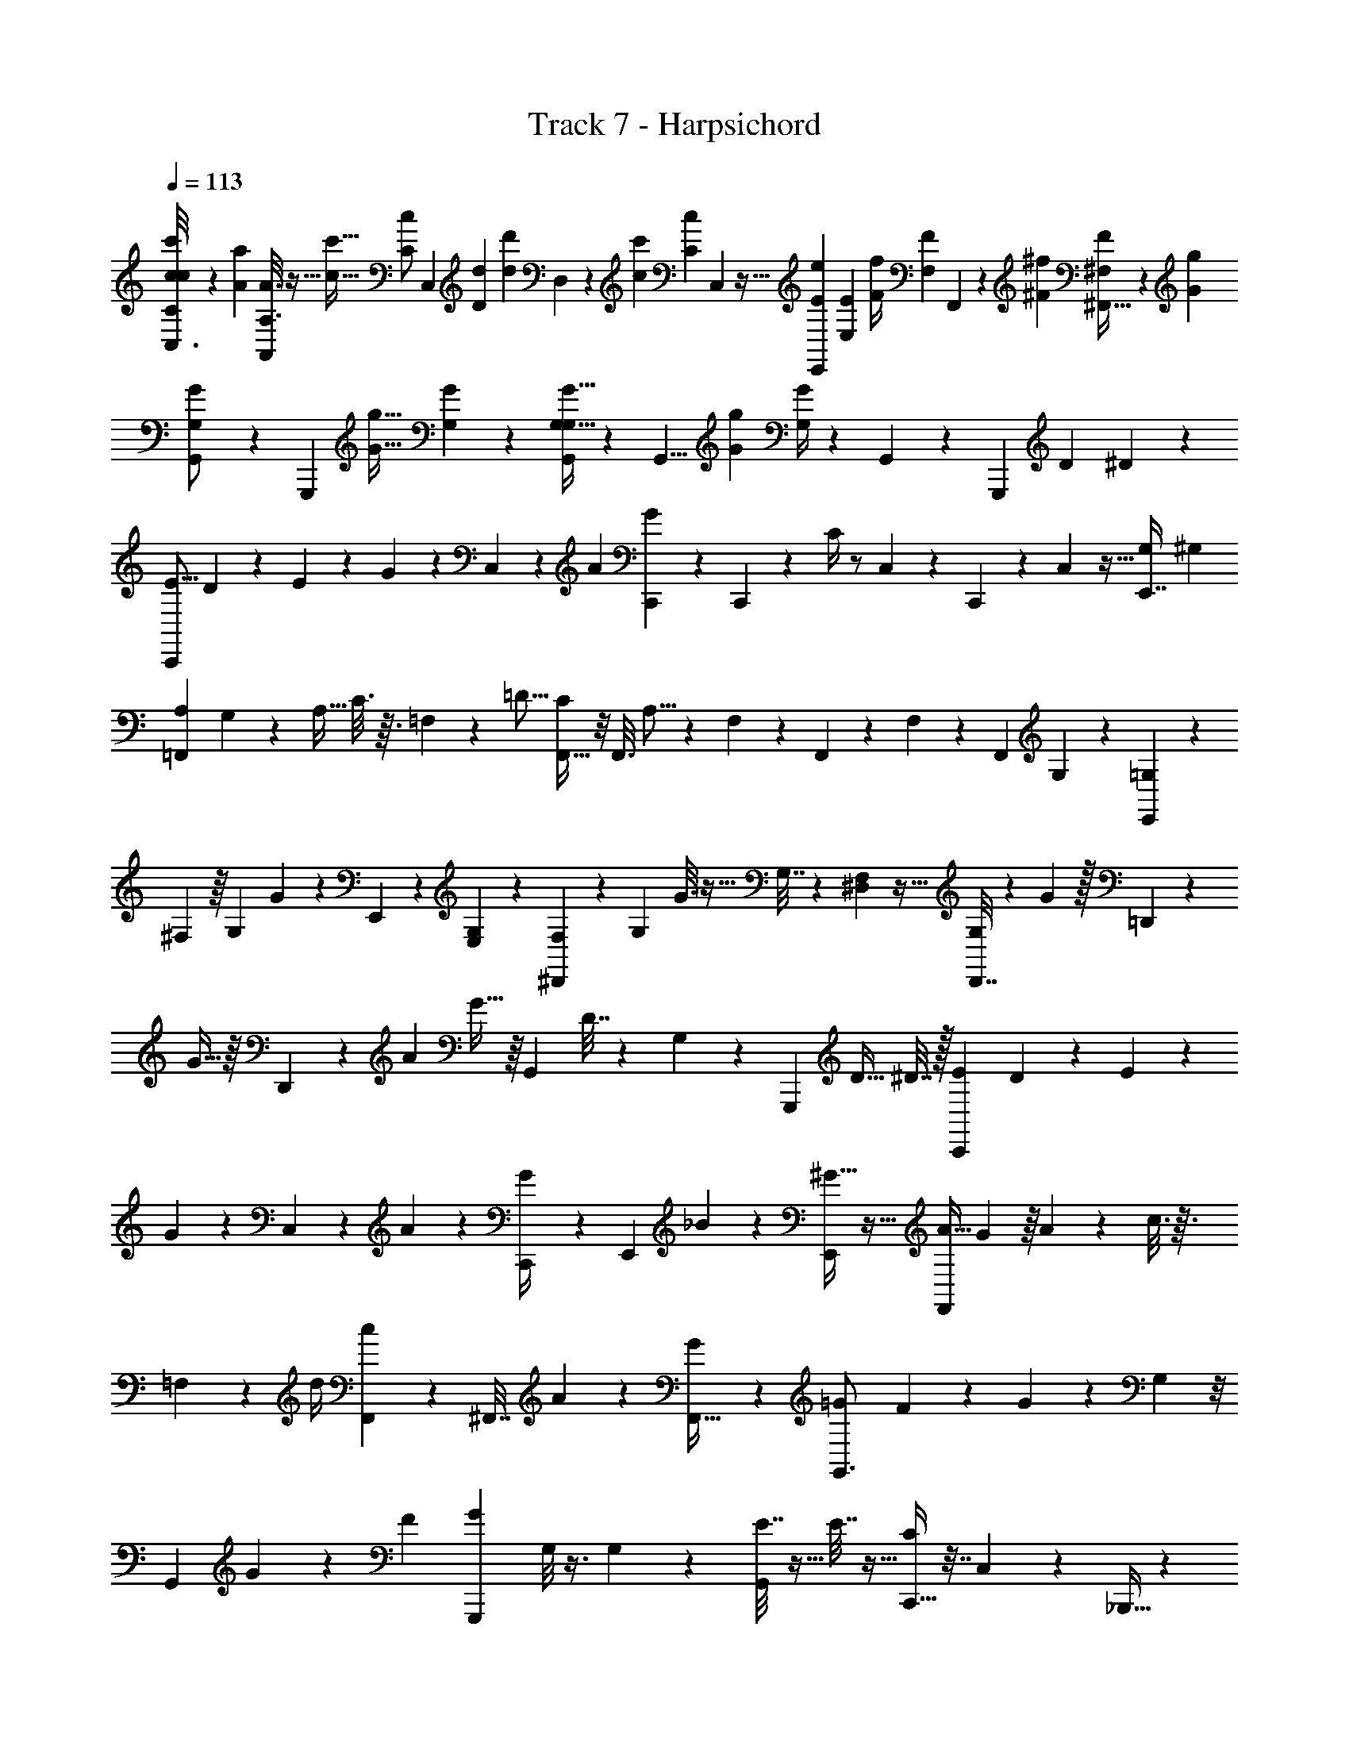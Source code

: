 X: 1
T: Track 7 - Harpsichord
L: 1/4
Q: 1/4=113
Z: ABC Generated by Starbound Composer v0.8.6
K: C
[c/6c'/6C,3/16C/4c/4] z7/24 [z/24A31/168a31/168] [A,3/16A3/16A,,5/24] z9/32 [z/32c15/32c'15/32] [z/24C/c/] [z19/48C,47/96] [z/48D11/48d11/48] [z/12d/6d'/6] D,13/72 z/36 [z/36c5/24c'5/24] [z5/63C13/72c13/72] C,39/224 z9/32 [z5/112E29/48e29/48E,,31/48] [E,65/112E65/112] [z/16F/4f/4] [z/32F,2/9F2/9] F,,17/96 z11/48 [z3/32^F11/48^f11/48] [^F,,5/32^F,25/96F25/96] z13/48 [z/24G11/48g11/48] 
[G,7/24G7/24G,,/] z35/72 [z55/288G,,,73/126] [z/16G9/32g9/32] [G,73/224G73/224] z/56 [G,5/32G5/32G,,/6G,/6] z/96 [z17/72G,,5/8] [z/18G23/144g23/144] [G,/4G/4] z17/24 G,,/48 z7/48 [z49/96G,,,2/3] [z9/32D31/96] ^D/6 z/12 
[z5/18E5/16C,,] D13/72 z/24 E2/9 z/18 G23/144 z5/48 C,11/168 z19/84 [z5/24A23/84] [C,,7/48G5/24] z19/112 C,,31/168 z/48 C/4 z/ C,9/112 z31/224 C,,5/96 z5/24 C,/12 z5/32 [G,29/96E,,7/16] [z19/96^G,5/24] 
[z25/96A,29/96=F,,97/96] G,/6 z7/96 [z7/32A,9/32] C3/16 z3/32 =F,5/96 z11/48 [z7/32=D5/16] [F,,5/32C25/96] z/8 F,,3/16 A,5/16 z23/48 F,11/168 z17/168 F,,7/96 z17/96 F,5/72 z55/288 [z9/32F,,43/96] G,5/24 z/24 [=G,2/9E,,] z/18 
^F,23/144 z/16 G,5/18 G13/72 z/12 E,,11/168 z73/168 [E,5/24G,13/48] z3/28 [F,31/168^D,,135/112] z/48 [z/4G,33/112] G3/16 z17/32 G,7/32 z/24 [^D,/12F,17/96] z5/32 [D,,7/32G,25/96] z/12 G/6 z/32 =D,,55/288 z89/288 
G5/32 z/16 D,,5/24 z7/96 [z9/32A29/96] G5/32 z/16 [z9/32G,,121/96] D7/32 z73/96 G,11/168 z17/168 [z49/96G,,,23/24] [z9/32D11/32] ^D7/32 z/32 [z5/18E7/24C,,] D13/72 z/24 E2/9 z/18 
G13/72 z/12 C,11/168 z19/84 A19/96 z/96 [C,,13/72G/4] z17/126 E,,23/112 _B33/112 z263/224 [^G5/32E,,/] z11/32 [z25/96A9/32F,,97/96] G17/96 z/16 A55/288 z/36 c3/16 z3/32 
=F,5/96 z11/48 [z7/32d/4] [F,,13/96c55/288] z7/48 [z3/16^F,,7/32] A5/18 z343/288 [G19/96F,,13/32] z/3 [z5/18=G7/24G,,3/4] F13/72 z/24 G2/9 z/18 G,5/36 z/8 
[z/G,,2/3] G7/24 z/42 [z23/112F19/84] [z/4G13/48G,,,49/48] G,/8 z3/8 G,7/48 z7/96 [E7/32G,,193/224] z9/32 E7/32 z9/32 [C,,9/32C631/288] z7/32 C,5/96 z/6 _B,,,9/32 z5/96 
[z11/48G,7/24G7/24] _B,,/16 z/56 [A,31/224A31/224] C,,9/32 z/48 [C19/96c19/96] z49/96 C,,7/48 z11/32 [z25/96C,9/32] [z17/96C,,5/8] [z9/32=D89/288] ^D/6 z/12 [z/32E2/9] [z71/288C,,11/32] D23/144 z/16 E5/18 G55/288 z3/32 C,9/112 z4/21 
[z5/24A/3] [G13/72C,,5/24] z17/126 C,,23/112 C37/112 z29/42 [z5/12G11/24g11/24] [z/32=F/7=f/7] [z3/32^D,,25/96G,29/96] [E/12e/12] z/72 [=D5/72d5/72] [C/24c/24] [z/24E,,5/48^G,5/24] [B,/16=B/16] [A,/32A/32] z/16 [=G,5/96G5/96A,29/96=F,,137/224] [F,5/84F5/84] [E,3/28E3/28] z/24 ^G,17/96 z/16 A,7/32 C5/24 z/24 C,/12 z11/48 [z7/32D33/112] 
[F,,7/32C25/96] z/16 F,,3/16 A,7/24 z101/168 [z27/56F11/21f11/21] [z3/32E/8e/8] [z/16G,23/96] [D/32d/32] z5/112 [C/28c/28] z5/112 [B,/16B/16] [A,/16A/16] [=G,/16G/16] [z/56A,/24A/24] [F,11/168F11/168] [z/24E,/12E/12] [z5/18G,7/24E,,9/16] ^F,13/72 z/24 G,/4 z/36 G55/288 z/16 C,17/224 z73/168 
[G,13/48E,,59/168] z5/112 [F,/7D,,17/21] [z/16G,63/32G63/32] G,11/48 z/48 G7/32 z15/32 [z/32C,/16] G,71/288 z/72 F,/6 z7/96 [G,25/96D,,81/224] z/24 G/6 z/32 [z/96A,13/96A13/96] =D,,5/24 z9/32 G7/32 z/16 [z/16D,,7/32] [z5/32C/6c/6] [z9/32A81/224] G5/32 z7/96 
[z/24G,,] [z11/48D139/96d139/96] D/4 z3/4 G,5/48 [z11/96C4/21c4/21] [z5/96G,,,185/224] [B,/24B/24] z/24 [A,/18A/18] [G,5/72G5/72] [z/48A,11/168A11/168] [z5/112=F,/16F/16] [z/56G,5/84G5/84] [z3/32E,/8E/8] [z9/32D35/96] ^D3/16 z/16 [z/32E/4] [z71/288C,,199/288] D23/144 z/16 E/4 z/36 G13/72 z7/96 C,17/224 z19/84 [z5/24A/4] 
[C,,7/48G/6] z19/112 [z23/112C,,/4] _B/4 z37/112 [C25/168c25/168] z23/96 C,,5/96 z/42 [=D/4d/4] z/28 [z31/224E19/112e19/112] [^G17/96E,,21/32] z/8 [z19/96C5/24c5/24] [z25/96A9/32F,,77/96] G5/24 z/32 [z7/32A25/96] c5/24 z/12 C,/12 z3/16 [z7/32d33/112] [F,,5/32c71/288] z/8 
[z3/16F,,33/112] A5/16 z/4 [C23/144c23/144] z17/72 [z/24^F,,7/8] [^D5/18^d5/18] z5/144 [=D5/48=d5/48] z/3 [z/36G5/24] [C2/9c2/9] [=G2/9G,,11/6] z/18 ^F23/144 z/16 G2/9 z/18 G,55/288 z55/96 G53/168 
[z/7F31/168] [z/16G,3/16G3/16] [z/4G5/16G,,,49/48] G,5/32 z9/32 [z/16G,5/24G5/24] G,7/48 z7/96 [^D13/96E71/288G,,29/32] z35/96 [z5/96E7/32] [G,7/36G7/36] z73/288 [C,,7/32C277/96] z9/32 [z/96C,17/224] [C/8c/8] z/12 B,,,/4 z/24 [z/4_B,13/48B13/48] [B,,17/168=B,17/96=B17/96] z31/224 C,,7/32 z/36 [z199/288C361/288c361/288] 
C,,19/96 z7/24 [z/96C,,/8] [E23/96e23/96] [z/24C,,19/24] [z7/32=F/4f/4] [G73/288g73/288] z/18 [^G5/36^g5/36] z/12 [C39/28A39/28c39/28a39/28=F,,33/16] z3/28 [C/6G/6c/6g/6] z/3 [z/32=G31/24=g31/24B,21/16B21/16] [z47/32E,,193/96] 
[B,/8B/8^F/6^f/6] z/3 [z/24D,,5/24] [A,5/24=F5/24A5/24=f5/24] z37/72 [z/36D,,7/36] [B,7/24G7/24B7/24g7/24] z11/24 [G,17/12E17/12G17/12e17/12C,,47/24] z5/96 [z9/32E89/288e89/288] [z7/32F9/32f9/32] [G89/288g89/288] 
[^G23/144^g23/144] z/48 [z/24C4/3A4/3c4/3a4/3] [z3/F,,13/6] [C3/16G3/16c3/16g3/16] z5/16 [z/32B,4/3B4/3=G19/14=g19/14] [z47/32E,,31/16] [^F/8^f/8B,/6B/6] z/3 
[z/24D,,5/24] [=F2/9=f2/9A,5/18A5/18] z/ [z/36D,,31/144] [G,5/24G5/24E7/32e7/32] z49/96 [z/32C59/32c59/32] [E,41/24E41/24C,,17/8] z3/4 
[z/24A11/48a11/48C19/72c19/72] F,,/8 z11/32 [C31/224c31/224F,,5/32A39/224a39/224] z81/224 [z/32C5/32c5/32^G39/224^g39/224] F,,/8 z3/8 [F,,/7C/6G/6c/6g/6] z5/14 [z/32B,/6=G/6B/6=g/6] E,,25/224 z5/14 [E,,/7B,3/16G3/16B3/16g3/16] z73/224 [z/32^D,,31/224] [_B,3/16^F3/16_B3/16^f3/16] z9/32 [z/32D,,5/32] [B,/6F/6B/6f/6] z7/24 
[z/24=D,,25/168] [A,/6A/6=F3/16=f3/16] z5/9 [z/36D,,17/126] [=B,/6=B/6G3/16g3/16] z7/12 [z/16G,3/G3/C,,43/24] [E247/144e247/144] z49/72 
[z/24C31/168A31/168c31/168a31/168] F,,/7 z73/224 [F,,5/32C39/224c39/224A19/96a19/96] z11/32 [z/32C39/224^G39/224c39/224^g39/224] F,,/8 z3/8 [C/8c/8F,,/7G3/16g3/16] z3/8 [z/32B,3/16=G3/16B3/16=g3/16] E,,13/96 z/3 [E,,/7B,2/9G2/9B2/9g2/9] z73/224 [z/32^D,,31/224] [^F/6^f/6_B,3/16_B3/16] z29/96 [z/32D,,31/224] [B,/6B/6F3/16f3/16] z/4 [z/12=D,,/6] 
[A,/6=F/6A/6=f/6] z25/48 [z/16D,,19/112] [G,/6E/6G/6e/6] z7/12 [z/24C9/4c9/4E,41/18E41/18] C,,25/12 z3/8 
[z/32C7/24c7/24] [z71/288C,,193/224] [E,55/288E55/288] z89/288 [B,41/144B41/144] z23/48 C,,17/168 z19/112 C,/4 [z/4C33/112c33/112] [z11/48E,/4E/4] C,,17/168 z19/112 [z7/32B,5/16B5/16] C,,25/224 z25/168 C,,65/96 z/32 
[z/32F,,8/7] [A,25/96A25/96] [C,5/24C5/24] z/4 [D,9/32D9/32] z49/96 F,,/8 z4/21 [z/7F,39/224] [A,/4A/4] z/24 [C,23/96C23/96] z/96 F,,/8 z/8 [z23/96D,13/48D13/48] F,,25/224 z25/168 F,,5/8 z/12 
[z/32C7/24c7/24] [z71/288C,,31/32] [E,55/288E55/288] z89/288 [B,19/72B19/72] z47/96 C,,25/224 z19/112 C,5/32 z3/32 [z/4C5/16c5/16] [z5/32E,11/48E11/48] C,,5/32 z3/16 [z7/48B,33/112B33/112] C,,25/168 z17/168 C,,115/168 z3/28 
[z/32F,,] [A,17/96A17/96] z31/96 [A,17/96A17/96] z31/96 [A,17/96A17/96] z31/96 [z/96A,55/288A55/288] F,,/8 z4/21 F,25/224 z/32 [^G,2/9^G2/9] z23/72 F,,/8 z13/48 [z3/32=G,11/48=G11/48] F,,5/96 z/24 [F,/16F/16] z/48 [E,5/72E5/72] [z/72=D,/18=D/18] [z/24G,,143/168] [C,5/84C5/84] [=B,,11/168=B,11/168] [C,7/96A,,7/96C7/96A,7/96] [G,,/32G,/32] z5/112 [F,,17/168F,17/168] z7/24 
[z/32C7/24c7/24] [z71/288C,,27/32] [E,13/72E13/72] z23/72 [_B,23/144B23/144] z19/32 C,,25/224 z19/112 C,11/48 z/48 [z/4C3/8c3/8] [z5/32E,11/48E11/48] C,,11/96 z11/48 [z7/48B,/4B/4] C,,17/24 z/3 
[z/32F,,23/24] [z25/96A,73/224A73/224] [C,5/24C5/24] z/4 [^D,9/32^D9/32] z49/96 F,,/8 z4/21 F,/7 [A,/4A/4] z/24 [z/4C,7/24C7/24] F,,/8 z/8 [z23/96D,13/48D13/48] F,,3/32 z/6 F,,101/168 z3/28 
[z/32C5/16c5/16] [z71/288C,,25/32] [E,13/72E13/72] z23/72 [B,73/288B73/288] z/ C,,5/32 z19/112 C,/7 z/16 [z/4C37/112c37/112] [z5/32E,11/48E11/48] C,,11/96 z11/48 [z7/48B,7/32B7/32] C,,5/48 z7/48 C,,13/24 z/4 
[z/32F,,3/28] [A,17/96A17/96] z7/24 [z/32F,,/8] [A,17/96A17/96] z31/96 [z/96A,7/32A7/32] F,,/8 z35/96 [z/96C5/32c5/32] ^F,,/6 z7/24 [z/16D2/9^d2/9] G,,3/16 z25/32 [z/96G,,,31/32] [z/8E13/72e13/72] [=D7/48=d7/48] [C5/112c5/112] z/28 [=B,11/168=B11/168] z/96 [A,/16A/16] [G,5/96G5/96] [z5/84F,/12F/12] [E,5/112E5/112] [z5/144=D,13/144D13/144] [z5/72C,13/144C13/144] [B,,/24B,/24] 
